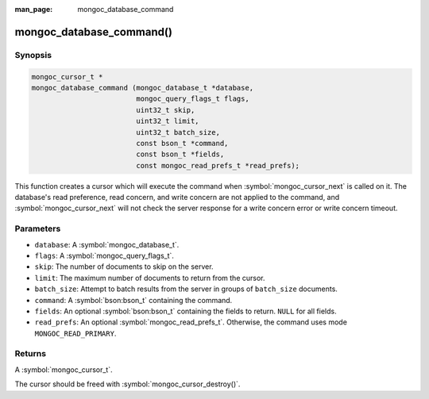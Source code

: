 :man_page: mongoc_database_command

mongoc_database_command()
=========================

Synopsis
--------

.. code-block:: c

  mongoc_cursor_t *
  mongoc_database_command (mongoc_database_t *database,
                           mongoc_query_flags_t flags,
                           uint32_t skip,
                           uint32_t limit,
                           uint32_t batch_size,
                           const bson_t *command,
                           const bson_t *fields,
                           const mongoc_read_prefs_t *read_prefs);

This function creates a cursor which will execute the command when :symbol:`mongoc_cursor_next` is called on it. The database's read preference, read concern, and write concern are not applied to the command, and :symbol:`mongoc_cursor_next` will not check the server response for a write concern error or write concern timeout.

Parameters
----------

* ``database``: A :symbol:`mongoc_database_t`.
* ``flags``: A :symbol:`mongoc_query_flags_t`.
* ``skip``: The number of documents to skip on the server.
* ``limit``: The maximum number of documents to return from the cursor.
* ``batch_size``: Attempt to batch results from the server in groups of ``batch_size`` documents.
* ``command``: A :symbol:`bson:bson_t` containing the command.
* ``fields``: An optional :symbol:`bson:bson_t` containing the fields to return. ``NULL`` for all fields.
* ``read_prefs``: An optional :symbol:`mongoc_read_prefs_t`. Otherwise, the command uses mode ``MONGOC_READ_PRIMARY``.

Returns
-------

A :symbol:`mongoc_cursor_t`.

The cursor should be freed with :symbol:`mongoc_cursor_destroy()`.

